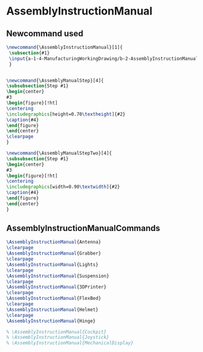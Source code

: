 * AssemblyInstructionManual
** Newcommand used
#+BEGIN_SRC tex :tangle yes :tangle AssemblyInstructionManual.tex
\newcommand{\AssemblyInstructionManual}[1]{
 \subsection{#1}
 \input{a-1-4-ManufacturingWorkingDrawing/b-2-AssemblyInstructionManual/c-#1/#1.tex}
 }


\newcommand{\AssemblyManualStep}[4]{
\subsubsection{Step #1}
\begin{center}
#3
\begin{figure}[!ht]
\centering
\includegraphics[height=0.70\textheight]{#2}
\caption{#4}
\end{figure}
\end{center}
\clearpage
}

\newcommand{\AssemblyManualStepTwo}[4]{
\subsubsection{Step #1}
\begin{center}
#3
\begin{figure}[!ht]
\centering
\includegraphics[width=0.90\textwidth]{#2}
\caption{#4}
\end{figure}
\end{center}
}

#+END_SRC
** AssemblyInstructionManualCommands
#+BEGIN_SRC tex :tangle yes :tangle AssemblyInstructionManual.tex
\AssemblyInstructionManual{Antenna}
\clearpage
\AssemblyInstructionManual{Grabber}
\clearpage
\AssemblyInstructionManual{Lights}
\clearpage
\AssemblyInstructionManual{Suspension}
\clearpage
\AssemblyInstructionManual{3DPrinter}
\clearpage
\AssemblyInstructionManual{FlexBed}
\clearpage
\AssemblyInstructionManual{Helmet}
\clearpage
\AssemblyInstructionManual{Hinge}

% \AssemblyInstructionManual{Cockpit}
% \AssemblyInstructionManual{Joystick}
% \AssemblyInstructionManual{MechanicalDisplay}
#+END_SRC
